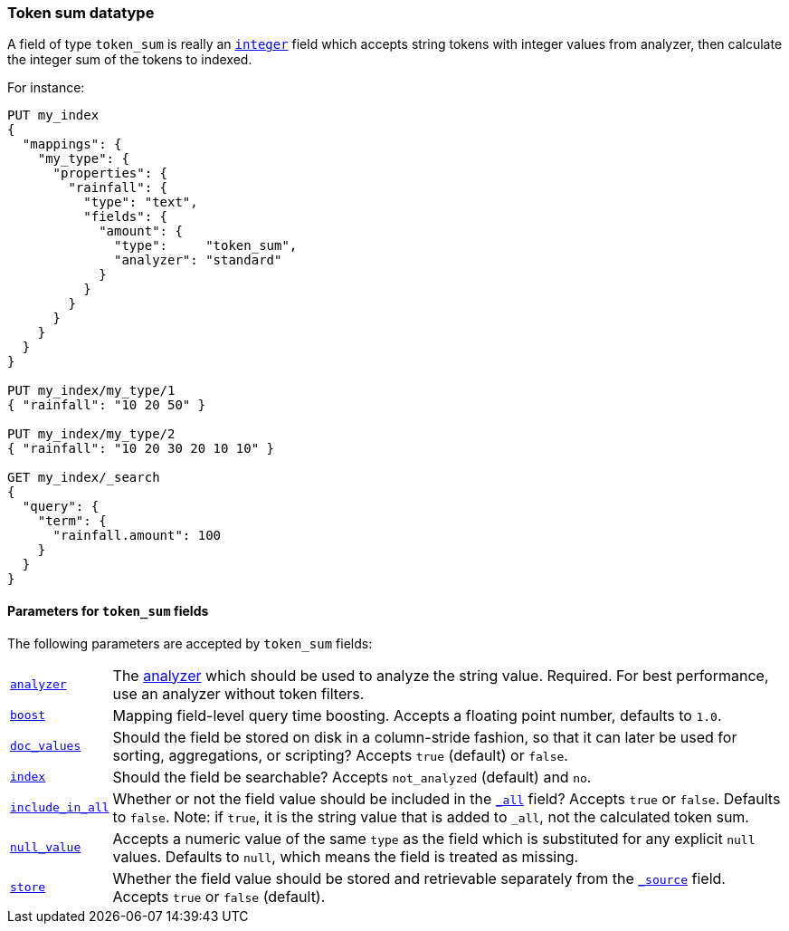 [[token-sum]]
=== Token sum datatype

A field of type `token_sum` is really an <<number,`integer`>> field which
accepts string tokens with integer values from analyzer, then calculate the integer sum of the tokens to indexed.

For instance:

[source,js]
--------------------------------------------------
PUT my_index
{
  "mappings": {
    "my_type": {
      "properties": {
        "rainfall": {
          "type": "text",
          "fields": {
            "amount": {
              "type":     "token_sum",
              "analyzer": "standard"
            }
          }
        }
      }
    }
  }
}

PUT my_index/my_type/1
{ "rainfall": "10 20 50" }

PUT my_index/my_type/2
{ "rainfall": "10 20 30 20 10 10" }

GET my_index/_search
{
  "query": {
    "term": {
      "rainfall.amount": 100
    }
  }
}
--------------------------------------------------
// CONSOLE

[[token-sum-params]]
==== Parameters for `token_sum` fields

The following parameters are accepted by `token_sum` fields:

[horizontal]

<<analyzer,`analyzer`>>::

    The <<analysis,analyzer>> which should be used to analyze the string
    value. Required. For best performance, use an analyzer without token
    filters.

<<mapping-boost,`boost`>>::

    Mapping field-level query time boosting. Accepts a floating point number, defaults
    to `1.0`.

<<doc-values,`doc_values`>>::

    Should the field be stored on disk in a column-stride fashion, so that it
    can later be used for sorting, aggregations, or scripting? Accepts `true`
    (default) or `false`.

<<mapping-index,`index`>>::

    Should the field be searchable? Accepts `not_analyzed` (default) and `no`.

<<include-in-all,`include_in_all`>>::

    Whether or not the field value should be included in the
    <<mapping-all-field,`_all`>> field? Accepts `true` or `false`.  Defaults
    to `false`. Note: if `true`, it is the string value that is added to `_all`,
    not the calculated token sum.

<<null-value,`null_value`>>::

    Accepts a numeric value of the same `type` as the field which is
    substituted for any explicit `null` values.  Defaults to `null`, which
    means the field is treated as missing.

<<mapping-store,`store`>>::

    Whether the field value should be stored and retrievable separately from
    the <<mapping-source-field,`_source`>> field. Accepts `true` or `false`
    (default).
